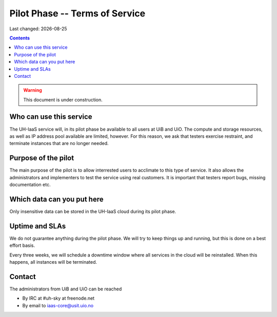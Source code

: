 .. |date| date::

Pilot Phase -- Terms of Service
===============================

Last changed: |date|

.. contents::

.. WARNING::
   This document is under construction.


Who can use this service
------------------------

The UH-IaaS service will, in its pilot phase be available to all users
at UiB and UiO. The compute and storage resources, as well as IP
address pool available are limited, however. For this reason, we ask
that testers exercise restraint, and terminate instances that are no
longer needed.


Purpose of the pilot
--------------------

The main purpose of the pilot is to allow interrested users to
acclimate to this type of service. It also allows the administrators
and implementers to test the service using real customers. It is
important that testers report bugs, missing documentation etc.


Which data can you put here
---------------------------

Only insensitive data can be stored in the UH-IaaS cloud during its
pilot phase.


Uptime and SLAs
---------------

We do not guarantee anything during the pilot phase. We will try to
keep things up and running, but this is done on a best effort basis.

Every three weeks, we will schedule a downtime window where all
services in the cloud will be reinstalled. When this happens, all
instances will be terminated.


Contact
-------

The administrators from UiB and UiO can be reached

* By IRC at #uh-sky at freenode.net
* By email to iaas-core@usit.uio.no
